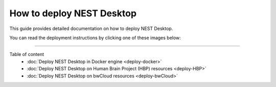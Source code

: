 |deployer| How to **deploy** NEST Desktop
=========================================


This guide provides detailed documentation on how to deploy NEST Desktop.

You can read the deployment instructions by clicking one of these images below:

.. raw:: html

    <div class="setup">
      <div class="column">
        <a href="./deploy-docker.html">
          <div>
            <img src="../_static/img/cloud-server-docker-NEST.png">
            <h2>Docker</h2>
          </div>
        </a>
      </div>

      <div class="column">
        <a href="./deploy-HBP.html">
          <div>
            <img src="../_static/img/logo/HBP_logo.png">
          </div>
        </a>
      </div>

      <div class="column">
        <a href="./deploy-bwCloud.html">
          <div>
            <img src="../_static/img/logo/bwcloud_logo_blau_weiss_little.svg">
          </div>
        </a>
      </div>
    </div>

||||

Table of content
  * :doc:`Deploy NEST Desktop in Docker engine <deploy-docker>`
  * :doc:`Deploy NEST Desktop on Human Brain Project (HBP) resources <deploy-HBP>`
  * :doc:`Deploy NEST Desktop on bwCloud resources <deploy-bwCloud>`

.. |deployer| image:: ../_static/img/font-awesome/user-cog.svg
   :width: 120px
   :alt:
   :align: top
